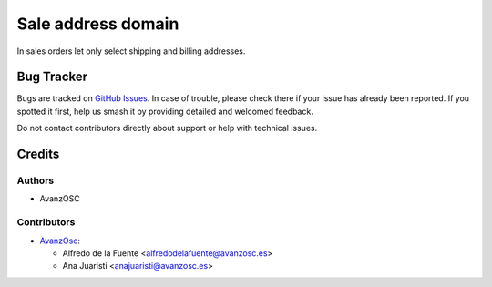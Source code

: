 ===================
Sale address domain
===================

.. |badge1| image:: https://img.shields.io/badge/licence-AGPL--3-blue.png
    :target: http://www.gnu.org/licenses/agpl-3.0-standalone.html
    :alt: License: AGPL-3


|badge1|

In sales orders let only select shipping and billing addresses.

Bug Tracker
===========

Bugs are tracked on `GitHub Issues
<https://github.com/avanzosc/sale-addons/issues>`_. In case of trouble,
please check there if your issue has already been reported. If you spotted
it first, help us smash it by providing detailed and welcomed feedback.

Do not contact contributors directly about support or help with technical issues.

Credits
=======

Authors
~~~~~~~

* AvanzOSC

Contributors
~~~~~~~~~~~~

* `AvanzOsc <http://www.avanzosc.es>`_:

  * Alfredo de la Fuente <alfredodelafuente@avanzosc.es>
  * Ana Juaristi <anajuaristi@avanzosc.es>
